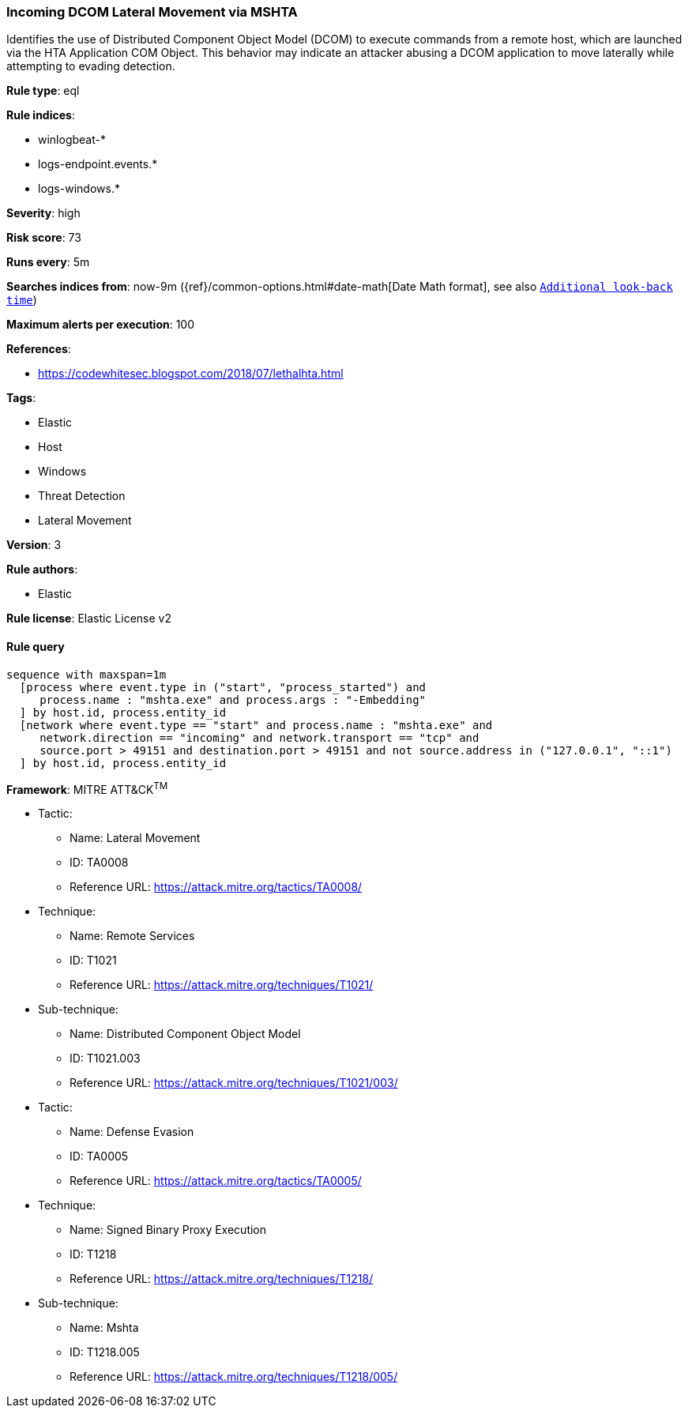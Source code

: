 [[prebuilt-rule-0-14-2-incoming-dcom-lateral-movement-via-mshta]]
=== Incoming DCOM Lateral Movement via MSHTA

Identifies the use of Distributed Component Object Model (DCOM) to execute commands from a remote host, which are launched via the HTA Application COM Object. This behavior may indicate an attacker abusing a DCOM application to move laterally while attempting to evading detection.

*Rule type*: eql

*Rule indices*: 

* winlogbeat-*
* logs-endpoint.events.*
* logs-windows.*

*Severity*: high

*Risk score*: 73

*Runs every*: 5m

*Searches indices from*: now-9m ({ref}/common-options.html#date-math[Date Math format], see also <<rule-schedule, `Additional look-back time`>>)

*Maximum alerts per execution*: 100

*References*: 

* https://codewhitesec.blogspot.com/2018/07/lethalhta.html

*Tags*: 

* Elastic
* Host
* Windows
* Threat Detection
* Lateral Movement

*Version*: 3

*Rule authors*: 

* Elastic

*Rule license*: Elastic License v2


==== Rule query


[source, js]
----------------------------------
sequence with maxspan=1m
  [process where event.type in ("start", "process_started") and
     process.name : "mshta.exe" and process.args : "-Embedding"
  ] by host.id, process.entity_id
  [network where event.type == "start" and process.name : "mshta.exe" and 
     network.direction == "incoming" and network.transport == "tcp" and
     source.port > 49151 and destination.port > 49151 and not source.address in ("127.0.0.1", "::1")
  ] by host.id, process.entity_id

----------------------------------

*Framework*: MITRE ATT&CK^TM^

* Tactic:
** Name: Lateral Movement
** ID: TA0008
** Reference URL: https://attack.mitre.org/tactics/TA0008/
* Technique:
** Name: Remote Services
** ID: T1021
** Reference URL: https://attack.mitre.org/techniques/T1021/
* Sub-technique:
** Name: Distributed Component Object Model
** ID: T1021.003
** Reference URL: https://attack.mitre.org/techniques/T1021/003/
* Tactic:
** Name: Defense Evasion
** ID: TA0005
** Reference URL: https://attack.mitre.org/tactics/TA0005/
* Technique:
** Name: Signed Binary Proxy Execution
** ID: T1218
** Reference URL: https://attack.mitre.org/techniques/T1218/
* Sub-technique:
** Name: Mshta
** ID: T1218.005
** Reference URL: https://attack.mitre.org/techniques/T1218/005/
